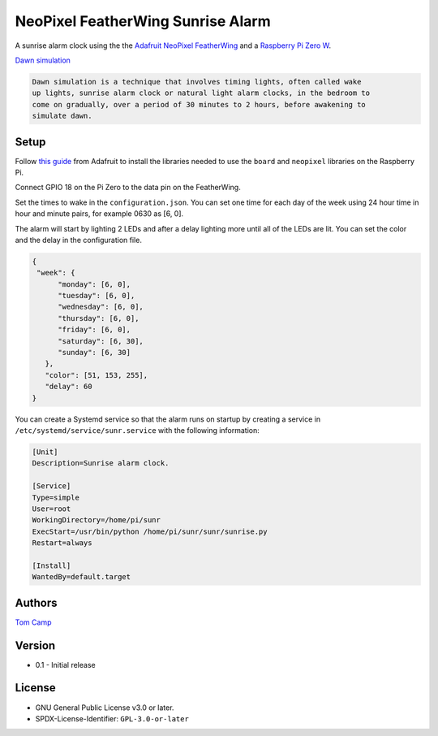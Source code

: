 NeoPixel FeatherWing Sunrise Alarm
==================================

A sunrise alarm clock using the the `Adafruit NeoPixel FeatherWing <https://www.adafruit.com/product/2945>`_
and a `Raspberry Pi Zero W <https://www.raspberrypi.com/products/raspberry-pi-zero-w/>`_.

`Dawn simulation <https://en.wikipedia.org/wiki/Dawn_simulation>`_

.. code-block:: text

    Dawn simulation is a technique that involves timing lights, often called wake
    up lights, sunrise alarm clock or natural light alarm clocks, in the bedroom to
    come on gradually, over a period of 30 minutes to 2 hours, before awakening to
    simulate dawn.

Setup
-----

Follow `this guide <https://learn.adafruit.com/neopixels-on-raspberry-pi>`_ from
Adafruit to install the libraries needed to use the ``board`` and ``neopixel`` libraries
on the Raspberry Pi.

Connect GPIO 18 on the Pi Zero to the data pin on the FeatherWing.

Set the times to wake in the ``configuration.json``. You can set one time for each day
of the week using 24 hour time in hour and minute pairs, for example 0630 as [6, 0].

The alarm will start by lighting 2 LEDs and after a delay lighting more until all of the
LEDs are lit. You can set the color and the delay in the configuration file.

.. code-block:: json

   {
    "week": {
         "monday": [6, 0],
         "tuesday": [6, 0],
         "wednesday": [6, 0],
         "thursday": [6, 0],
         "friday": [6, 0],
         "saturday": [6, 30],
         "sunday": [6, 30]
      },
      "color": [51, 153, 255],
      "delay": 60
   }

You can create a Systemd service so that the alarm runs on startup by creating
a service in ``/etc/systemd/service/sunr.service`` with the following information:

.. code-block:: bash

   [Unit]
   Description=Sunrise alarm clock.

   [Service]
   Type=simple
   User=root
   WorkingDirectory=/home/pi/sunr
   ExecStart=/usr/bin/python /home/pi/sunr/sunr/sunrise.py
   Restart=always

   [Install]
   WantedBy=default.target

Authors
-------

`Tom Camp <https://github.com/Tom-Camp>`_

Version
-------

- 0.1
  - Initial release


License
-------

- GNU General Public License v3.0 or later.
- SPDX-License-Identifier: ``GPL-3.0-or-later``
